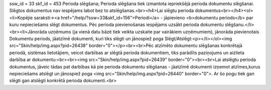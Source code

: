 ssw_id = 33skf_id = 453Perioda slēgšana;Perioda slēgšana tiek izmantota iepriekšējā perioda dokumentu slēgšanai. Slēgtos dokumentus nav iespējams labot bez to atslēgšanas.<br><h4>Lai slēgtu perioda dokumentus<br></h4><ol><li>Kopējie saraksti-><a href="/help/?ssw=33&skf_id=156">Periodi</a> - jāpievieno <b>dokumentu periods</b> par kuru nepieciešams slēgt dokumentus. Pēc perioda pievienošanas iespējams uzsākt perioda dokumentu slēgšanu.</li><br><li>Jānorāda uzņēmums (ja vienā datu bāzē tiek veikta uzskaite par vairākiem uzņēmumiem), jānorāda pievienotais Dokumentu periods, jāatzīmē dokumenti, kuri tiks slēgti un jānospiež poga Slēgt/Atslēgt:<p></li></ol><img src="Skin/help/img.aspx?pid=26438" border="0"></p><br><br>Pēc atzīmēto dokumentu slēgšanas konkrētajā periodā, sistēmas lietotājiem, veicot darbības ar slēgtā perioda dokumentiem, tiks parādīts paziņojums un aizlieta darbība ar dokumentu:<br><br><img src="Skin/help/img.aspx?pid=26439" border="0"><br><br>Lai atslēgtu perioda dokumentus, jāveic tādas pat darbības kā pie perioda dokumentu slēgšanas - jāatzīmē dokumenti izņemot atzīmes,kurus nepieciešams atslēgt un jānospiež poga <img src="Skin/help/img.aspx?pid=26440" border="0">. Ar šo pogu tiek gan slēgti gan atslēgti konkrētā perioda dokumenti.<br>